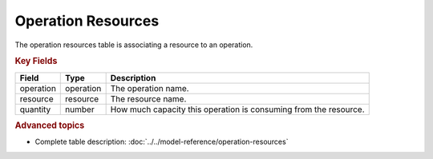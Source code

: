 ===================
Operation Resources
===================

The operation resources table is associating a resource to an operation.

.. rubric:: Key Fields

============ ================= ===========================================================
Field        Type              Description
============ ================= ===========================================================
operation    operation         The operation name.
resource     resource          The resource name.
quantity     number            How much capacity this operation is consuming from the resource.
============ ================= ===========================================================

.. rubric:: Advanced topics

* Complete table description: :doc:`../../model-reference/operation-resources`
